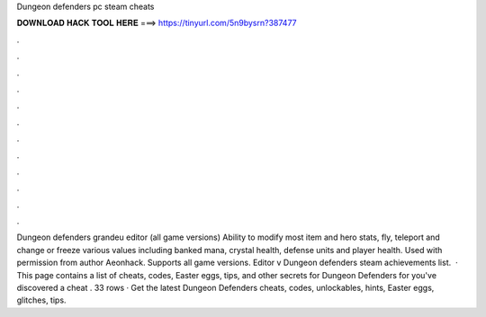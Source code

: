 Dungeon defenders pc steam cheats

𝐃𝐎𝐖𝐍𝐋𝐎𝐀𝐃 𝐇𝐀𝐂𝐊 𝐓𝐎𝐎𝐋 𝐇𝐄𝐑𝐄 ===> https://tinyurl.com/5n9bysrn?387477

.

.

.

.

.

.

.

.

.

.

.

.

Dungeon defenders grandeu editor (all game versions) Ability to modify most item and hero stats, fly, teleport and change or freeze various values including banked mana, crystal health, defense units and player health. Used with permission from author Aeonhack. Supports all game versions. Editor v Dungeon defenders steam achievements list.  · This page contains a list of cheats, codes, Easter eggs, tips, and other secrets for Dungeon Defenders for  you've discovered a cheat . 33 rows · Get the latest Dungeon Defenders cheats, codes, unlockables, hints, Easter eggs, glitches, tips.